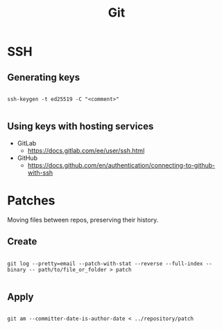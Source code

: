 #+STARTUP: overview
#+FILETAGS: :dotfiles:



#+title:Git
#+PROPERTY: header-args :results none


* SSH
** Generating keys

#+begin_src shell

ssh-keygen -t ed25519 -C "<comment>"

#+end_src

** Using keys with hosting services

- GitLab
  - https://docs.gitlab.com/ee/user/ssh.html
- GitHub
  - https://docs.github.com/en/authentication/connecting-to-github-with-ssh

* Patches

Moving files between repos, preserving their history.

** Create

#+begin_src shell

git log --pretty=email --patch-with-stat --reverse --full-index --binary -- path/to/file_or_folder > patch

#+end_src

** Apply

#+begin_src shell

git am --committer-date-is-author-date < ../repository/patch 

#+end_src
